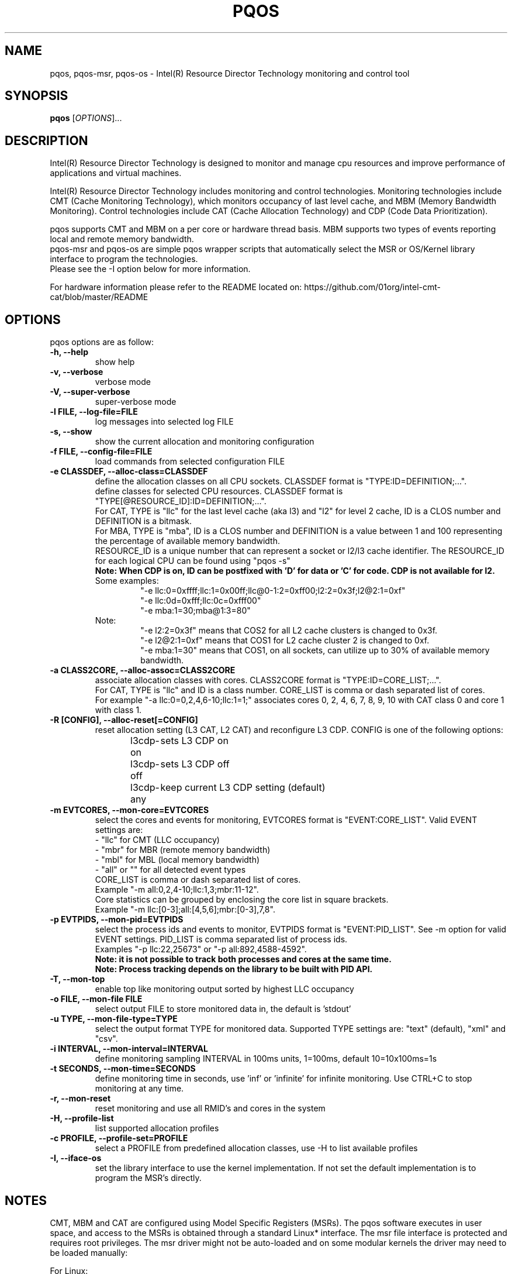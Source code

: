 .\"                                      Hey, EMACS: -*- nroff -*-
.\" First parameter, NAME, should be all caps
.\" Second parameter, SECTION, should be 1-8, maybe w/ subsection
.\" other parameters are allowed: see man(7), man(1)
.TH PQOS 8 "January 5, 2017"
.\" Please adjust this date whenever revising the manpage.
.\"
.\" Some roff macros, for reference:
.\" .nh        disable hyphenation
.\" .hy        enable hyphenation
.\" .ad l      left justify
.\" .ad b      justify to both left and right margins
.\" .nf        disable filling
.\" .fi        enable filling
.\" .br        insert line break
.\" .sp <n>    insert n+1 empty lines
.\" for manpage-specific macros, see man(7)
.SH NAME
pqos, pqos-msr, pqos-os \- Intel(R) Resource Director Technology monitoring and control tool
.br
.SH SYNOPSIS
.B pqos
.RI [ OPTIONS ]...
.SH DESCRIPTION
Intel(R) Resource Director Technology is designed to monitor and manage cpu
resources and improve performance of applications and virtual machines.
.PP
Intel(R) Resource Director Technology includes monitoring and control
technologies. Monitoring technologies include CMT (Cache Monitoring Technology),
which monitors occupancy of last level cache, and MBM (Memory Bandwidth Monitoring).
Control technologies include CAT (Cache Allocation Technology) and CDP (Code Data
Prioritization).
.PP
pqos supports CMT and MBM on a per core or hardware thread basis. MBM supports
two types of events reporting local and remote memory bandwidth.
.br
pqos-msr and pqos-os are simple pqos wrapper scripts that automatically select
the MSR or OS/Kernel library interface to program the technologies.
.br
Please see the -I option below for more information.
.PP
For hardware information please refer to the README located on:
https://github.com/01org/intel-cmt-cat/blob/master/README
.SH OPTIONS
pqos options are as follow:
.TP
.B \-h, \-\-help
show help
.TP
.B \-v, \-\-verbose
verbose mode
.TP
.B \-V, \-\-super\-verbose
super-verbose mode
.TP
.B \-l FILE, \-\-log\-file=FILE
log messages into selected log FILE
.TP
.B \-s, \-\-show
show the current allocation and monitoring configuration
.TP
.B \-f FILE, \-\-config\-file=FILE
load commands from selected configuration FILE
.TP
.B \-e CLASSDEF, \-\-alloc\-class=CLASSDEF
define the allocation classes on all CPU sockets. CLASSDEF format is "TYPE:ID=DEFINITION;...".
.br
define classes for selected CPU resources. CLASSDEF format is "TYPE[@RESOURCE_ID]:ID=DEFINITION;...".
.br
For CAT, TYPE is "llc" for the last level cache (aka l3) and "l2" for level 2 cache, ID is a CLOS number and DEFINITION is a bitmask.
.br
For MBA, TYPE is "mba", ID is a CLOS number and DEFINITION is a value between 1 and 100 representing the percentage of available memory bandwidth.
.br
RESOURCE_ID is a unique number that can represent a socket or l2/l3 cache identifier. The RESOURCE_ID for each logical CPU can be found using "pqos -s"
.br
.B Note: When CDP is on, ID can be postfixed with 'D' for data or 'C' for code. CDP is not available for l2.
.br
Some examples:
.RS
.RS
"\-e llc:0=0xffff;llc:1=0x00ff;llc@0-1:2=0xff00;l2:2=0x3f;l2@2:1=0xf"
.br
"\-e llc:0d=0xfff;llc:0c=0xfff00"
.br
"\-e mba:1=30;mba@1:3=80"
.RE
.RE
.br
.RS
Note:
.RS
.br
"\-e l2:2=0x3f" means that COS2 for all L2 cache clusters is changed to 0x3f.
.br
"\-e l2@2:1=0xf" means that COS1 for L2 cache cluster 2 is changed to 0xf.
.br
"\-e mba:1=30" means that COS1, on all sockets, can utilize up to 30% of available memory bandwidth.
.RE
.RE
.TP
.B \-a CLASS2CORE, \-\-alloc\-assoc=CLASS2CORE
associate allocation classes with cores. CLASS2CORE format is "TYPE:ID=CORE_LIST;...".
.br
For CAT, TYPE is "llc" and ID is a class number. CORE_LIST is comma or dash separated list of cores.
.br
For example "\-a llc:0=0,2,4,6-10;llc:1=1;" associates cores 0, 2, 4, 6, 7, 8, 9, 10 with CAT class 0 and core 1 with class 1.
.TP
.B \-R [CONFIG], \-\-alloc\-reset[=CONFIG]
reset allocation setting (L3 CAT, L2 CAT) and reconfigure L3 CDP. CONFIG is one of the following options:
.br
l3cdp-on	sets L3 CDP on
.br
l3cdp-off	sets L3 CDP off
.br
l3cdp-any	keep current L3 CDP setting (default)
.TP
.B \-m EVTCORES, \-\-mon\-core=EVTCORES
select the cores and events for monitoring, EVTCORES format is "EVENT:CORE_LIST". Valid EVENT settings are:
.br
\- "llc" for CMT (LLC occupancy)
.br
\- "mbr" for MBR (remote memory bandwidth)
.br
\- "mbl" for MBL (local memory bandwidth)
.br
\- "all" or ""  for all detected event types
.br
CORE_LIST is comma or dash separated list of cores.
.br
Example "-m all:0,2,4-10;llc:1,3;mbr:11-12".
.br
Core statistics can be grouped by enclosing the core list in square brackets.
.br
Example "-m llc:[0-3];all:[4,5,6];mbr:[0-3],7,8".
.TP
.B \-p EVTPIDS, \-\-mon-pid=EVTPIDS
select the process ids and events to monitor, EVTPIDS format is "EVENT:PID_LIST". See \-m option for valid EVENT settings. PID_LIST is comma separated list of process ids.
.br
Examples "-p llc:22,25673" or "-p all:892,4588-4592".
.br
.B Note: it is not possible to track both processes and cores at the same time.
.br
.B Note: Process tracking depends on the library to be built with PID API.
.TP
.B \-T, \-\-mon-top
enable top like monitoring output sorted by highest LLC occupancy
.TP
.B \-o FILE, \-\-mon-file FILE
select output FILE to store monitored data in, the default is 'stdout'
.TP
.B \-u TYPE, \-\-mon-file-type=TYPE
select the output format TYPE for monitored data. Supported TYPE settings are: "text" (default), "xml" and "csv".
.TP
.B \-i INTERVAL, \-\-mon-interval=INTERVAL
define monitoring sampling INTERVAL in 100ms units, 1=100ms, default 10=10x100ms=1s
.TP
.B \-t SECONDS, \-\-mon-time=SECONDS
define monitoring time in seconds, use 'inf' or 'infinite' for infinite monitoring. Use CTRL+C to stop monitoring at any time.
.TP
.B \-r, \-\-mon\-reset
reset monitoring and use all RMID's and cores in the system
.TP
.B \-H, \-\-profile\-list
list supported allocation profiles
.TP
.B \-c PROFILE, \-\-profile\-set=PROFILE
select a PROFILE from predefined allocation classes, use \-H to list available profiles
.TP
.B \-I, \-\-iface\-os
set the library interface to use the kernel implementation. If not set the default implementation is to program the MSR's directly.
.SH NOTES
.PP
CMT, MBM and CAT are configured using Model Specific Registers (MSRs). The pqos software
executes in user space, and access to the MSRs is obtained through a standard Linux*
interface. The msr file interface is protected and requires root privileges.
The msr driver might not be auto-loaded and on some modular kernels the driver may
need to be loaded manually:
.PP
For Linux:
.br
sudo modprobe msr
.PP
For FreeBSD:
.br
sudo kldload cpuctl
.SH SEE ALSO
.BR msr (4)
.SH AUTHOR
pqos was written by Tomasz Kantecki <tomasz.kantecki@intel.com>,
Marcel Cornu <marcel.d.cornu@intel.com>
.P
This is free software; see the source for copying conditions.  There is NO
warranty; not even for MERCHANTABILITY or FITNESS FOR A PARTICULAR PURPOSE.
